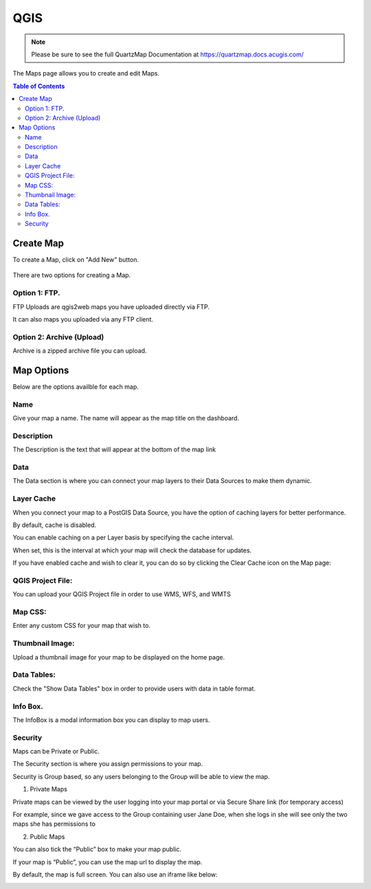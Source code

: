*******
QGIS
*******

.. note::
    Please be sure to see the full QuartzMap Documentation at https://quartzmap.docs.acugis.com/

The Maps page allows you to create and edit Maps.

.. contents:: Table of Contents


Create Map
===================================

To create a Map, click on "Add New" button.

   .. image:: Add-Map.png


There are two options for creating a Map.


Option 1: FTP.
------------

FTP Uploads are qgis2web maps you have uploaded directly via FTP.

It can also maps you uploaded via any FTP client.

   .. image:: Map-2.png


Option 2: Archive (Upload)
------------

Archive is a zipped archive file you can upload.


   .. image:: Map-3.png



Map Options
===================================

Below are the options availble for each map.


Name
--------------

Give your map a name.  The name will appear as the map title on the dashboard.

.. image:: Name-Desc.png


Description
--------------

The Description is the text that will appear at the bottom of the map link

.. image:: Name.png



Data
--------------

The Data section is where you can connect your map layers to their Data Sources to make them dynamic.

.. image:: PostGIS-Select.png


Layer Cache
--------------

When you connect your map to a PostGIS Data Source, you have the option of caching layers for better performance.

By default, cache is disabled.

You can enable caching on a per Layer basis by specifying the cache interval.

When set, this is the interval at which your map will check the database for updates.

.. image:: cache.png

If you have enabled cache and wish to clear it, you can do so by clicking the Clear Cache icon on the Map page:

.. image:: clear-cache.png


QGIS Project File:
--------------

You can upload your QGIS Project file in order to use WMS, WFS, and WMTS

.. image:: QGIS-Project-File.png

Map CSS:
--------------

Enter any custom CSS for your map that wish to.

.. image:: CSS.png

Thumbnail Image:
--------------

Upload a thumbnail image for your map to be displayed on the home page.

.. image:: Thumbnail.png

Data Tables:
--------------

Check the "Show Data Tables" box in order to provide users with data in table format.

.. image:: Show-Data-Table.png


Info Box.
--------------

The InfoBox is a modal information box you can display to map users.

.. image:: Info-Box.png


Security
--------------

Maps can be Private or Public.

The Security section is where you assign permissions to your map.

Security is Group based, so any users belonging to the Group will be able to view the map.

.. image:: users-3.jpg

1. Private Maps

Private maps can be viewed by the user logging into your map portal or via Secure Share link (for temporary access)

For example, since we gave access to the Group containing user Jane Doe, when she logs in she will see only the two maps she has permissions to

.. image:: users-2.jpg

2. Public Maps

You can also tick the “Public” box to make your map public.

.. image:: public-users.jpg

If your map is “Public”, you can use the map url to display the map.

By default, the map is full screen. You can also use an iframe like below:

.. image:: public-map.png
